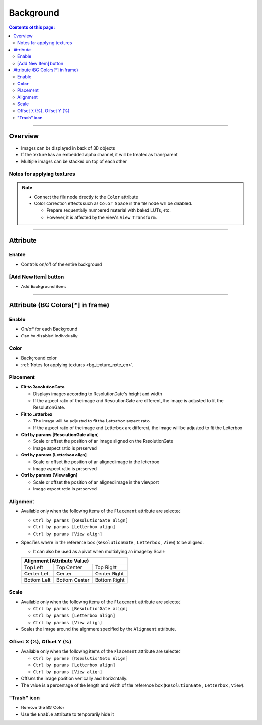 .. _attr_Background_en:

Background
##########

.. contents:: Contents of this page:
   :depth: 3
   :local:

++++


Overview
********

* Images can be displayed in back of 3D objects
* If the texture has an embedded alpha channel, it will be treated as transparent
* Multiple images can be stacked on top of each other

.. figure:: ../../_gif/_tmp_gif.gif
   :alt: bgOverview


.. _bg_texture_note_en:

Notes for applying textures
============================

.. note::
   * Connect the file node directly to the ``Color`` attribute
   * Color correction effects such as ``Color Space`` in the file node will be disabled.

     * Prepare sequentially numbered material with baked LUTs, etc.
     * However, it is affected by the view's ``View Transform``.

++++


Attribute
*********

.. figure:: ../../_images/bgAttr1.png
   :alt: bgAttr1


Enable
======

* Controls on/off of the entire background


[Add New Item] button
=====================

* Add Background items


++++


Attribute (BG Colors[*] in frame)
*********************************

.. figure:: ../../_images/bgAttr2.png
   :alt: bgAttr2

Enable
======

* On/off for each Background
* Can be disabled individually

Color
=====

* Background color
* :ref:`Notes for applying textures <bg_texture_note_en>`.


Placement
=========

* **Fit to ResolutionGate**

  * Displays images according to ResolutionGate's height and width
  * If the aspect ratio of the image and ResolutionGate are different, the image is adjusted to fit the ResolutionGate.

* **Fit to Letterbox**

  * The image will be adjusted to fit the Letterbox aspect ratio
  * If the aspect ratio of the image and Letterbox are different, the image will be adjusted to fit the Letterbox

* **Ctrl by params [ResolutionGate align]**

  * Scale or offset the position of an image aligned on the ResolutionGate
  * Image aspect ratio is preserved

* **Ctrl by params [Letterbox align]**

  * Scale or offset the position of an aligned image in the letterbox
  * Image aspect ratio is preserved

* **Ctrl by params [View align]**

  * Scale or offset the position of an aligned image in the viewport
  * Image aspect ratio is preserved


Alignment
=========

* Available only when the following items of the ``Placement`` attribute are selected

  * ``Ctrl by params [ResolutionGate align]``
  * ``Ctrl by params [Letterbox align]``
  * ``Ctrl by params [View align]``

* Specifies where in the reference box (``ResolutionGate`` , ``Letterbox`` , ``View``) to be aligned.

  * It can also be used as a pivot when multiplying an image by Scale

  +-------------+-----------------+--------------+
  | Alignment (Attribute Value)                  |
  +=============+=================+==============+
  | Top Left    | Top Center      | Top Right    |
  +-------------+-----------------+--------------+
  | Center Left | Center          | Center Right |
  +-------------+-----------------+--------------+
  | Bottom Left | Bottom Center   | Bottom Right |
  +-------------+-----------------+--------------+

Scale
=====

* Available only when the following items of the ``Placement`` attribute are selected

  * ``Ctrl by params [ResolutionGate align]``
  * ``Ctrl by params [Letterbox align]``
  * ``Ctrl by params [View align]``

* Scales the image around the alignment specified by the ``Alignment`` attribute.

Offset X (%), Offset Y (%)
==========================

* Available only when the following items of the ``Placement`` attribute are selected

  * ``Ctrl by params [ResolutionGate align]``
  * ``Ctrl by params [Letterbox align]``
  * ``Ctrl by params [View align]``

* Offsets the image position vertically and horizontally.
* The value is a percentage of the length and width of the reference box (``ResolutionGate`` , ``Letterbox`` , ``View``).


"Trash" icon
============

* Remove the BG Color
* Use the ``Enable`` attribute to temporarily hide it
